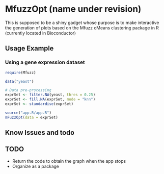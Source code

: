* MfuzzOpt (name under revision)

This is supposed to be a shiny gadget whose purpose is to make interactive the generation of plots based on the Mfuzz cMeans clustering package in R (currently located in Bioconductor)
** Usage Example
*** Using a gene expression dataset
#+BEGIN_SRC r
require(Mfuzz)

data("yeast")

# Data pre-processing
exprSet <- filter.NA(yeast, thres = 0.25)
exprSet <- fill.NA(exprSet, mode = "knn")
exprSet <- standardise(exprSet)

source("app.R/app.R")
mFuzzOpt(data = exprSet)

#+END_SRC
** Know Issues and todo
** TODO
- Return the code to obtain the graph when the app stops
- Organize as a package

